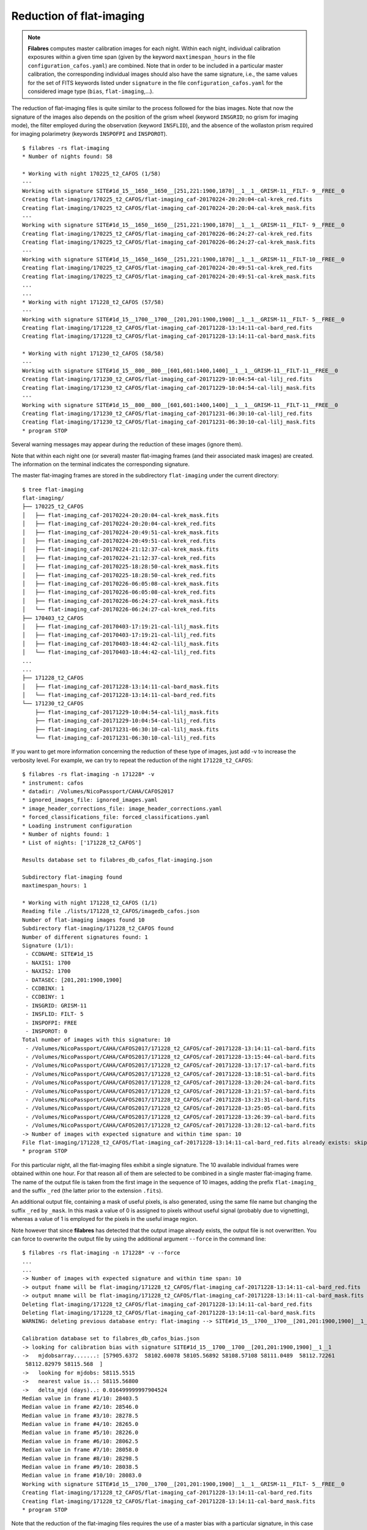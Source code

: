 .. _reduction_of_flat-imaging:

*************************
Reduction of flat-imaging
*************************

.. note::

   **Filabres** computes master calibration images for each night. Within 
   each night, individual calibration exposures within a given time span (given
   by the keyword ``maxtimespan_hours`` in the file
   ``configuration_cafos.yaml``) are combined.  Note that in order to be
   included in a particular master calibration, the corresponding individual
   images should also have the same signature, i.e., the same values for the
   set of FITS keywords listed under ``signature`` in the file
   ``configuration_cafos.yaml`` for the considered image type (``bias``,
   ``flat-imaging``,...).

The reduction of flat-imaging files is quite similar to the process followed
for the bias images. Note that now the signature of the images also depends on
the position of the grism wheel (keyword ``INSGRID``; no grism for imaging
mode), the filter employed during the observation (keyword ``INSFLID``), and
the absence of the wollaston prism required for imaging polarimetry (keywords
``INSPOFPI`` and ``INSPOROT``).

::

  $ filabres -rs flat-imaging
  * Number of nights found: 58

  * Working with night 170225_t2_CAFOS (1/58)
  ---
  Working with signature SITE#1d_15__1650__1650__[251,221:1900,1870]__1__1__GRISM-11__FILT- 9__FREE__0
  Creating flat-imaging/170225_t2_CAFOS/flat-imaging_caf-20170224-20:20:04-cal-krek_red.fits
  Creating flat-imaging/170225_t2_CAFOS/flat-imaging_caf-20170224-20:20:04-cal-krek_mask.fits
  ---
  Working with signature SITE#1d_15__1650__1650__[251,221:1900,1870]__1__1__GRISM-11__FILT- 9__FREE__0
  Creating flat-imaging/170225_t2_CAFOS/flat-imaging_caf-20170226-06:24:27-cal-krek_red.fits
  Creating flat-imaging/170225_t2_CAFOS/flat-imaging_caf-20170226-06:24:27-cal-krek_mask.fits
  ---
  Working with signature SITE#1d_15__1650__1650__[251,221:1900,1870]__1__1__GRISM-11__FILT-10__FREE__0
  Creating flat-imaging/170225_t2_CAFOS/flat-imaging_caf-20170224-20:49:51-cal-krek_red.fits
  Creating flat-imaging/170225_t2_CAFOS/flat-imaging_caf-20170224-20:49:51-cal-krek_mask.fits
  ...
  ...
  * Working with night 171228_t2_CAFOS (57/58)
  ---
  Working with signature SITE#1d_15__1700__1700__[201,201:1900,1900]__1__1__GRISM-11__FILT- 5__FREE__0
  Creating flat-imaging/171228_t2_CAFOS/flat-imaging_caf-20171228-13:14:11-cal-bard_red.fits
  Creating flat-imaging/171228_t2_CAFOS/flat-imaging_caf-20171228-13:14:11-cal-bard_mask.fits
  
  * Working with night 171230_t2_CAFOS (58/58)
  ---
  Working with signature SITE#1d_15__800__800__[601,601:1400,1400]__1__1__GRISM-11__FILT-11__FREE__0
  Creating flat-imaging/171230_t2_CAFOS/flat-imaging_caf-20171229-10:04:54-cal-lilj_red.fits
  Creating flat-imaging/171230_t2_CAFOS/flat-imaging_caf-20171229-10:04:54-cal-lilj_mask.fits
  ---
  Working with signature SITE#1d_15__800__800__[601,601:1400,1400]__1__1__GRISM-11__FILT-11__FREE__0
  Creating flat-imaging/171230_t2_CAFOS/flat-imaging_caf-20171231-06:30:10-cal-lilj_red.fits
  Creating flat-imaging/171230_t2_CAFOS/flat-imaging_caf-20171231-06:30:10-cal-lilj_mask.fits
  * program STOP
  


Several warning messages may appear during the reduction of these images
(ignore them).

Note that within each night one (or several) master flat-imaging frames (and
their associated mask images) are created.  The information on the terminal
indicates the corresponding signature.

The master flat-imaging frames are stored in the subdirectory ``flat-imaging``
under the current directory:

::

  $ tree flat-imaging
  flat-imaging/
  ├── 170225_t2_CAFOS
  │   ├── flat-imaging_caf-20170224-20:20:04-cal-krek_mask.fits
  │   ├── flat-imaging_caf-20170224-20:20:04-cal-krek_red.fits
  │   ├── flat-imaging_caf-20170224-20:49:51-cal-krek_mask.fits
  │   ├── flat-imaging_caf-20170224-20:49:51-cal-krek_red.fits
  │   ├── flat-imaging_caf-20170224-21:12:37-cal-krek_mask.fits
  │   ├── flat-imaging_caf-20170224-21:12:37-cal-krek_red.fits
  │   ├── flat-imaging_caf-20170225-18:28:50-cal-krek_mask.fits
  │   ├── flat-imaging_caf-20170225-18:28:50-cal-krek_red.fits
  │   ├── flat-imaging_caf-20170226-06:05:08-cal-krek_mask.fits
  │   ├── flat-imaging_caf-20170226-06:05:08-cal-krek_red.fits
  │   ├── flat-imaging_caf-20170226-06:24:27-cal-krek_mask.fits
  │   └── flat-imaging_caf-20170226-06:24:27-cal-krek_red.fits
  ├── 170403_t2_CAFOS
  │   ├── flat-imaging_caf-20170403-17:19:21-cal-lilj_mask.fits
  │   ├── flat-imaging_caf-20170403-17:19:21-cal-lilj_red.fits
  │   ├── flat-imaging_caf-20170403-18:44:42-cal-lilj_mask.fits
  │   └── flat-imaging_caf-20170403-18:44:42-cal-lilj_red.fits
  ...
  ...
  ├── 171228_t2_CAFOS
  │   ├── flat-imaging_caf-20171228-13:14:11-cal-bard_mask.fits
  │   └── flat-imaging_caf-20171228-13:14:11-cal-bard_red.fits
  └── 171230_t2_CAFOS
      ├── flat-imaging_caf-20171229-10:04:54-cal-lilj_mask.fits
      ├── flat-imaging_caf-20171229-10:04:54-cal-lilj_red.fits
      ├── flat-imaging_caf-20171231-06:30:10-cal-lilj_mask.fits
      └── flat-imaging_caf-20171231-06:30:10-cal-lilj_red.fits

If you want to get more information concerning the reduction of these type of
images, just add -v to increase the verbosity level. For example, we can try to
repeat the reduction of the night ``171228_t2_CAFOS``:

::

  $ filabres -rs flat-imaging -n 171228* -v
  * instrument: cafos
  * datadir: /Volumes/NicoPassport/CAHA/CAFOS2017
  * ignored_images_file: ignored_images.yaml
  * image_header_corrections_file: image_header_corrections.yaml
  * forced_classifications_file: forced_classifications.yaml
  * Loading instrument configuration
  * Number of nights found: 1
  * List of nights: ['171228_t2_CAFOS']

  Results database set to filabres_db_cafos_flat-imaging.json
  
  Subdirectory flat-imaging found
  maxtimespan_hours: 1
  
  * Working with night 171228_t2_CAFOS (1/1)
  Reading file ./lists/171228_t2_CAFOS/imagedb_cafos.json
  Number of flat-imaging images found 10
  Subdirectory flat-imaging/171228_t2_CAFOS found
  Number of different signatures found: 1
  Signature (1/1):
   - CCDNAME: SITE#1d_15
   - NAXIS1: 1700
   - NAXIS2: 1700
   - DATASEC: [201,201:1900,1900]
   - CCDBINX: 1
   - CCDBINY: 1
   - INSGRID: GRISM-11
   - INSFLID: FILT- 5
   - INSPOFPI: FREE
   - INSPOROT: 0
  Total number of images with this signature: 10
   - /Volumes/NicoPassport/CAHA/CAFOS2017/171228_t2_CAFOS/caf-20171228-13:14:11-cal-bard.fits
   - /Volumes/NicoPassport/CAHA/CAFOS2017/171228_t2_CAFOS/caf-20171228-13:15:44-cal-bard.fits
   - /Volumes/NicoPassport/CAHA/CAFOS2017/171228_t2_CAFOS/caf-20171228-13:17:17-cal-bard.fits
   - /Volumes/NicoPassport/CAHA/CAFOS2017/171228_t2_CAFOS/caf-20171228-13:18:51-cal-bard.fits
   - /Volumes/NicoPassport/CAHA/CAFOS2017/171228_t2_CAFOS/caf-20171228-13:20:24-cal-bard.fits
   - /Volumes/NicoPassport/CAHA/CAFOS2017/171228_t2_CAFOS/caf-20171228-13:21:57-cal-bard.fits
   - /Volumes/NicoPassport/CAHA/CAFOS2017/171228_t2_CAFOS/caf-20171228-13:23:31-cal-bard.fits
   - /Volumes/NicoPassport/CAHA/CAFOS2017/171228_t2_CAFOS/caf-20171228-13:25:05-cal-bard.fits
   - /Volumes/NicoPassport/CAHA/CAFOS2017/171228_t2_CAFOS/caf-20171228-13:26:39-cal-bard.fits
   - /Volumes/NicoPassport/CAHA/CAFOS2017/171228_t2_CAFOS/caf-20171228-13:28:12-cal-bard.fits
  -> Number of images with expected signature and within time span: 10
  File flat-imaging/171228_t2_CAFOS/flat-imaging_caf-20171228-13:14:11-cal-bard_red.fits already exists: skipping reduction.
  * program STOP
   
For this particular night, all the flat-imaging files exhibit a single
signature. The 10 available individual frames were obtained within one hour.
For that reason all of them are selected to be combined in a single master
flat-imaging frame. The name of the output file is taken from the first image
in the sequence of 10 images, adding the prefix ``flat-imaging_`` and the
suffix ``_red`` (the latter prior to the extension ``.fits``). 

An additional output file, containing a mask of useful pixels, is also
generated, using the same file name but changing the suffix ``_red`` by
``_mask``. In this mask a value of 0 is assigned to pixels without useful
signal (probably due to vignetting), whereas a value of 1 is employed for the
pixels in the useful image region.

Note however that since **filabres** has detected that the output image already
exists, the output file is not overwritten. You can force to overwrite the
output file by using the additional argument ``--force`` in the command line:

::

  $ filabres -rs flat-imaging -n 171228* -v --force
  ...
  ...
  -> Number of images with expected signature and within time span: 10
  -> output fname will be flat-imaging/171228_t2_CAFOS/flat-imaging_caf-20171228-13:14:11-cal-bard_red.fits
  -> output mname will be flat-imaging/171228_t2_CAFOS/flat-imaging_caf-20171228-13:14:11-cal-bard_mask.fits
  Deleting flat-imaging/171228_t2_CAFOS/flat-imaging_caf-20171228-13:14:11-cal-bard_red.fits
  Deleting flat-imaging/171228_t2_CAFOS/flat-imaging_caf-20171228-13:14:11-cal-bard_mask.fits
  WARNING: deleting previous database entry: flat-imaging --> SITE#1d_15__1700__1700__[201,201:1900,1900]__1__1__GRISM-11__FILT- 5__FREE__0 --> 58115.55635
  
  Calibration database set to filabres_db_cafos_bias.json
  -> looking for calibration bias with signature SITE#1d_15__1700__1700__[201,201:1900,1900]__1__1
  ->   mjdobsarray.......: [57905.6372  58102.60078 58105.56892 58108.57108 58111.0489  58112.72261
   58112.82979 58115.568  ]
  ->   looking for mjdobs: 58115.5515
  ->   nearest value is..: 58115.56800
  ->   delta_mjd (days)..: 0.016499999997904524
  Median value in frame #1/10: 28403.5
  Median value in frame #2/10: 28546.0
  Median value in frame #3/10: 28278.5
  Median value in frame #4/10: 28265.0
  Median value in frame #5/10: 28226.0
  Median value in frame #6/10: 28062.5
  Median value in frame #7/10: 28058.0
  Median value in frame #8/10: 28298.5
  Median value in frame #9/10: 28038.5
  Median value in frame #10/10: 28083.0
  Working with signature SITE#1d_15__1700__1700__[201,201:1900,1900]__1__1__GRISM-11__FILT- 5__FREE__0
  Creating flat-imaging/171228_t2_CAFOS/flat-imaging_caf-20171228-13:14:11-cal-bard_red.fits
  Creating flat-imaging/171228_t2_CAFOS/flat-imaging_caf-20171228-13:14:11-cal-bard_mask.fits
  * program STOP

Note that the reduction of the flat-imaging files requires the use of a master
bias with a particular signature, in this case
``SITE#1d_15__1700__1700__[201,201:1900,1900]__1__1``, which is compatible with
the signature of the considered flat-imaging files:
``SITE#1d_15__1700__1700__[201,201:1900,1900]__1__1__GRISM-11__FILT-
5__FREE__0`` (the bias signature does not depend on the use of grism and/or
filters). Several master bias frames with this signature are found, each one
with a different modified Julian Date. The selected one is the closest, in
time, with the observing time of the flat images. In addition,  the median
signal in each individual exposure is also shown (note that this value is
computed in the useful image region, where the computed mask is different from
zero).
   
.. _database_of_master_flat-imaging_frames:

Database of master flat-imaging frames
======================================

The reduction of the flat-imaging files generates a file, placed in the current
directory, called ``filabres_db_cafos_flat-imaging.json``. This constitutes a
database with the information of all the flat-imaging images, sorted by
signature and, within each signature, sorted by the Modified Julian Date (FITS
keyword MJD-OBS). In this way, when a master flat-imaging is needed in the
reduction of a scientific image, filabres can determine the required
calibration signature and then select the closest calibration to the
corresponding observation time.

The structure of ``filabres_db_cafos_flat-imaging.json`` is similar to the one
previously explained for ``filabres_db_cafos_bias.json`` in the section
:ref:`database_of_master_bias_frames`, and is not going to be repeated here.

.. _checking_the_flat-imaging_reduction:

Checking the flat-imaging reduction
===================================

In order to obtain a list with al the reduced flat-imaging frames just execute:

::

  $ filabres -lr flat-imaging
                                                                                   file
  1   flat-imaging/170225_t2_CAFOS/flat-imaging_caf-20170224-20:20:04-cal-krek_red.fits
  2   flat-imaging/170225_t2_CAFOS/flat-imaging_caf-20170226-06:24:27-cal-krek_red.fits
  3   flat-imaging/170225_t2_CAFOS/flat-imaging_caf-20170224-20:49:51-cal-krek_red.fits
  ...
  ...
  84  flat-imaging/171225_t2_CAFOS/flat-imaging_caf-20171225-17:31:09-cal-bard_red.fits
  85  flat-imaging/171225_t2_CAFOS/flat-imaging_caf-20171225-20:09:53-cal-bard_red.fits
  86  flat-imaging/171228_t2_CAFOS/flat-imaging_caf-20171228-13:14:11-cal-bard_red.fits
  Total: 86 files

The available keywords for this type of images are:

::

  (filabfes) $ filabres -lr flat-imaging -k all
  Valid keywords: ['NAXIS', 'NAXIS1', 'NAXIS2', 'OBJECT', 'RA', 'DEC',
  'EQUINOX', 'DATE', 'MJD-OBS', 'AIRMASS', 'EXPTIME', 'INSTRUME', 'CCDNAME',
  'ORIGSECX', 'ORIGSECY', 'CCDSEC', 'BIASSEC', 'DATASEC', 'CCDBINX',
  'CCDBINY', 'IMAGETYP', 'INSTRMOD', 'INSAPID', 'INSTRSCL', 'INSTRPIX',
  'INSTRPX0', 'INSTRPY0', 'INSFLID', 'INSFLNAM', 'INSGRID', 'INSGRNAM',
  'INSGRROT', 'INSGRWL0', 'INSGRRES', 'INSPOFPI', 'INSPOROT', 'INSFPZ',
  'INSFPWL', 'INSFPDWL', 'INSFPORD', 'INSCALST', 'INSCALID', 'INSCALNM',
  'NPOINTS', 'FMINIMUM', 'QUANT025', 'QUANT159', 'QUANT250', 'QUANT500',
  'QUANT750', 'QUANT841', 'QUANT975', 'FMAXIMUM', 'ROBUSTSTD', 'NORIGIN',
  'IERR_BIAS', 'DELTA_MJD_BIAS', 'BIAS_FNAME', 'IERR_FLAT']

Note some new useful keywords:

- ``IERR_BIAS``: flag that indicates whether there was a problem when trying to
  retrieve the master bias frame corresponding to the signature of the flat
  images. The value 0 means that the master bias was found, whereas a value of
  1 indicates that no master bias was found with the requested signature (in
  this case, the median value of the closest bias is chosen, independently of
  its signature).

- ``DELTA_MJD_BIAS``: time distance (days) between the master bias and the flat
  images being reduced.

- ``BIAS_FNAME``: path to the master bias image employed in the reduction of
  the flat images.

- ``IERR_FLAT``: flag that indicates a problem in the reduction of the flat
  images themselves (a negative median signal for example). These images should
  be revised.

For example, it is possible to quickly determine if ``IERR_BIAS`` or
``IERR_FLAT`` are different from zero in any of the reduced flat-imaging
frames:

::

  $ filabres -lr flat-imaging --filter 'k[ierr_bias] != 0'
  Total: 0 files

::

  $ filabres -lr flat-imaging  --filter 'k[ierr_flat] != 0'
  Total: 0 files

None of the reduced flat-imaging frames has had any problem in the reduction
process.



It is also useful to examine some statistical parameters of the reduced images:

::

  $ filabres -lr flat-imaging -k quant250 -k quant500 -k quant750 -k robuststd -pxy
  ...
  ...

.. image:: images/pxy_reduced_flat-imaging.png
   :width: 100%
   :alt: Reduced flat-imaging summary

We find that all the reduced flat-imaging frames exhibit the expected
statistical behavior

.. _removing_invalid_reduced_flat-imaging:

Removing invalid reduced flat-imaging
=====================================

In this case there is no apparent reason to remove any of the reduced
flat-imaging frames. If that were the case, the method would be similar to that
described in section :ref:`removing_invalid_reduced_bias` for the reduced
master bias images.

